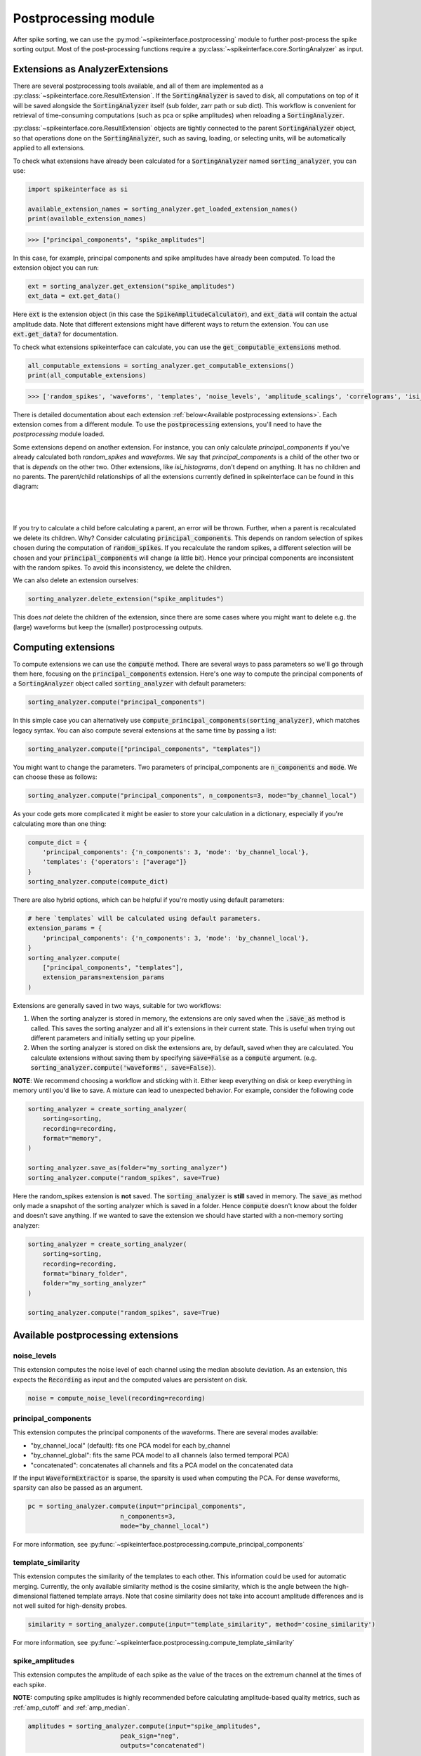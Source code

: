 Postprocessing module
=====================

.. _extensions:

After spike sorting, we can use the :py:mod:`~spikeinterface.postprocessing` module to further post-process
the spike sorting output. Most of the post-processing functions require a
:py:class:`~spikeinterface.core.SortingAnalyzer` as input.

.. _waveform_extensions:

Extensions as AnalyzerExtensions
--------------------------------

There are several postprocessing tools available, and all of them are implemented as a 
:py:class:`~spikeinterface.core.ResultExtension`. If the :code:`SortingAnalyzer` is saved to disk, all computations on 
top of it will be saved alongside the :code:`SortingAnalyzer` itself (sub folder, zarr path or sub dict).
This workflow is convenient for retrieval of time-consuming computations (such as pca or spike amplitudes) when reloading a
:code:`SortingAnalyzer`.

:py:class:`~spikeinterface.core.ResultExtension` objects are tightly connected to the
parent :code:`SortingAnalyzer` object, so that operations done on the :code:`SortingAnalyzer`, such as saving,
loading, or selecting units, will be automatically applied to all extensions.

To check what extensions have already been calculated for a :code:`SortingAnalyzer` named :code:`sorting_analyzer`, you can use:

.. code-block:: python

    import spikeinterface as si

    available_extension_names = sorting_analyzer.get_loaded_extension_names()
    print(available_extension_names)

.. code-block:: bash

    >>> ["principal_components", "spike_amplitudes"]

In this case, for example, principal components and spike amplitudes have already been computed.
To load the extension object you can run:

.. code-block:: python

    ext = sorting_analyzer.get_extension("spike_amplitudes")
    ext_data = ext.get_data()

Here :code:`ext` is the extension object (in this case the :code:`SpikeAmplitudeCalculator`), and :code:`ext_data` will
contain the actual amplitude data. Note that different extensions might have different ways to return the extension.
You can use :code:`ext.get_data?` for documentation.


To check what extensions spikeinterface can calculate, you can use the :code:`get_computable_extensions` method.

.. code-block:: python

    all_computable_extensions = sorting_analyzer.get_computable_extensions()
    print(all_computable_extensions)

.. code-block:: bash

    >>> ['random_spikes', 'waveforms', 'templates', 'noise_levels', 'amplitude_scalings', 'correlograms', 'isi_histograms', 'principal_components', 'spike_amplitudes', 'spike_locations', 'template_metrics', 'template_similarity', 'unit_locations', 'quality_metrics']

There is detailed documentation about each extension :ref:`below<Available postprocessing extensions>`.
Each extension comes from a different module. To use the :code:`postprocessing` extensions, you'll need to have the `postprocessing`
module loaded.

Some extensions depend on another extension. For instance, you can only calculate `principal_components` if you've already calculated
both `random_spikes` and `waveforms`. We say that `principal_components` is a child of the other two or that is *depends* on the other
two. Other extensions, like `isi_histograms`, don't depend on anything. It has no children and no parents. The parent/child
relationships of all the extensions currently defined in spikeinterface can be found in this diagram:

|
.. figure:: ../images/parent_child.svg
    :alt: Parent child relationships for the extensions in spikeinterface
    :align: center
|

If you try to calculate a child before calculating a parent, an error will be thrown. Further, when a parent is recalculated we delete
its children. Why? Consider calculating :code:`principal_components`. This depends on random selection of spikes chosen
during the computation of :code:`random_spikes`. If you recalculate the random spikes, a different selection will be chosen and your
:code:`principal_components` will change (a little bit). Hence your principal components are inconsistent with the random spikes. To
avoid this inconsistency, we delete the children.

We can also delete an extension ourselves:

.. code-block:: python

    sorting_analyzer.delete_extension("spike_amplitudes")

This does *not* delete the children of the extension, since there are some cases where you might want to delete e.g. the (large)
waveforms but keep the (smaller) postprocessing outputs.

Computing extensions
--------------------

To compute extensions we can use the :code:`compute` method. There are several ways to pass parameters so we'll go through them here,
focusing on the :code:`principal_components` extension. Here's one way to compute
the principal components of a :code:`SortingAnalyzer` object called :code:`sorting_analyzer` with default parameters:

.. code-block:: python

    sorting_analyzer.compute("principal_components")

In this simple case you can alternatively use :code:`compute_principal_components(sorting_analyzer)`, which matches legacy syntax.
You can also compute several extensions at the same time by passing a list:

.. code-block:: python

    sorting_analyzer.compute(["principal_components", "templates"])

You might want to change the parameters. Two parameters of principal_components are :code:`n_components` and :code:`mode`.
We can choose these as follows:

.. code-block:: python

    sorting_analyzer.compute("principal_components", n_components=3, mode="by_channel_local")

As your code gets more complicated it might be easier to store your calculation in a dictionary, especially if you're calculating more
than one thing:

.. code-block:: python

    compute_dict = {
        'principal_components': {'n_components': 3, 'mode': 'by_channel_local'},
        'templates': {'operators': ["average"]}
    }
    sorting_analyzer.compute(compute_dict)

There are also hybrid options, which can be helpful if you're mostly using default parameters:

.. code-block:: python

    # here `templates` will be calculated using default parameters.
    extension_params = {
        'principal_components': {'n_components': 3, 'mode': 'by_channel_local'},
    }
    sorting_analyzer.compute(
        ["principal_components", "templates"],
        extension_params=extension_params
    )

Extensions are generally saved in two ways, suitable for two workflows:

1. When the sorting analyzer is stored in memory, the extensions are only saved when the :code:`.save_as` method is called.
   This saves the sorting analyzer and all it's extensions in their current state. This is useful when trying out different
   parameters and initially setting up your pipeline.
2. When the sorting analyzer is stored on disk the extensions are, by default, saved when they are calculated. You calculate
   extensions without saving them by specifying :code:`save=False` as a :code:`compute` argument. (e.g.
   :code:`sorting_analyzer.compute('waveforms', save=False)`).



**NOTE**: We recommend choosing a workflow and sticking with it. Either keep everything on disk or keep everything in memory until
you'd like to save. A mixture can lead to unexpected behavior. For example, consider the following code

.. code::

    sorting_analyzer = create_sorting_analyzer(
        sorting=sorting,
        recording=recording,
        format="memory",
    )

    sorting_analyzer.save_as(folder="my_sorting_analyzer")
    sorting_analyzer.compute("random_spikes", save=True)

Here the random_spikes extension is **not** saved. The :code:`sorting_analyzer` is **still** saved in memory. The :code:`save_as` method only made a snapshot
of the sorting analyzer which is saved in a folder. Hence :code:`compute` doesn't know about the folder
and doesn't save anything. If we wanted to save the extension we should have started with a non-memory sorting analyzer:

.. code::

    sorting_analyzer = create_sorting_analyzer(
        sorting=sorting,
        recording=recording,
        format="binary_folder",
        folder="my_sorting_analyzer"
    )

    sorting_analyzer.compute("random_spikes", save=True)


Available postprocessing extensions
-----------------------------------

noise_levels
^^^^^^^^^^^^

This extension computes the noise level of each channel using the median absolute deviation.
As an extension, this expects the :code:`Recording` as input and the computed values are persistent on disk.

.. code-block:: python

    noise = compute_noise_level(recording=recording)





principal_components
^^^^^^^^^^^^^^^^^^^^

This extension computes the principal components of the waveforms. There are several modes available:

* "by_channel_local" (default): fits one PCA model for each by_channel
* "by_channel_global": fits the same PCA model to all channels (also termed temporal PCA)
* "concatenated": concatenates all channels and fits a PCA model on the concatenated data

If the input :code:`WaveformExtractor` is sparse, the sparsity is used when computing the PCA.
For dense waveforms, sparsity can also be passed as an argument.

.. code-block:: python

    pc = sorting_analyzer.compute(input="principal_components",
                             n_components=3,
                             mode="by_channel_local")

For more information, see :py:func:`~spikeinterface.postprocessing.compute_principal_components`

template_similarity
^^^^^^^^^^^^^^^^^^^


This extension computes the similarity of the templates to each other. This information could be used for automatic
merging. Currently, the only available similarity method is the cosine similarity, which is the angle between the
high-dimensional flattened template arrays. Note that cosine similarity does not take into account amplitude differences
and is not well suited for high-density probes.

.. code-block:: python

    similarity = sorting_analyzer.compute(input="template_similarity", method='cosine_similarity')


For more information, see :py:func:`~spikeinterface.postprocessing.compute_template_similarity`



spike_amplitudes
^^^^^^^^^^^^^^^^

This extension computes the amplitude of each spike as the value of the traces on the extremum channel at the times of
each spike.

**NOTE:** computing spike amplitudes is highly recommended before calculating amplitude-based quality metrics, such as
:ref:`amp_cutoff` and :ref:`amp_median`.

.. code-block:: python

    amplitudes = sorting_analyzer.compute(input="spike_amplitudes",
                             peak_sign="neg",
                             outputs="concatenated")

For more information, see :py:func:`~spikeinterface.postprocessing.compute_spike_amplitudes`


spike_locations
^^^^^^^^^^^^^^^


This extension estimates the location of each spike in the sorting output. Spike location estimates can be done
with center of mass (:code:`method="center_of_mass"` - fast, but less accurate), a monopolar triangulation
(:code:`method="monopolar_triangulation"` - slow, but more accurate), or with the method of grid convolution
(:code:`method="grid_convolution"`)

**NOTE:** computing spike locations is required to compute :ref:`drift_metrics`.

.. code-block:: python

    spike_locations = sorting_analyzer.compute(input="spike_locations",
                             ms_before=0.5,
                             ms_after=0.5,
                             spike_retriever_kwargs=dict(
                                channel_from_template=True,
                                radius_um=50,
                                peak_sign="neg"
                                              ),
                             method="center_of_mass")


For more information, see :py:func:`~spikeinterface.postprocessing.compute_spike_locations`


unit_locations
^^^^^^^^^^^^^^


This extension is similar to the :code:`spike_locations`, but instead of estimating a location for each spike
based on individual waveforms, it calculates at the unit level using templates. The same localization methods
(:code:`method="center_of_mass" | "monopolar_triangulation" | "grid_convolution"`) are available.


.. code-block:: python

    unit_locations = sorting_analyzer.compute(input="unit_locations", method="monopolar_triangulation")

For more information, see :py:func:`~spikeinterface.postprocessing.compute_unit_locations`


template_metrics
^^^^^^^^^^^^^^^^

This extension computes commonly used waveform/template metrics.
By default, the following metrics are computed:

* "peak_to_valley": duration between negative and positive peaks
* "halfwidth": duration in s at 50% of the amplitude
* "peak_to_trough_ratio": ratio between negative and positive peaks
* "recovery_slope": speed in V/s to recover from the negative peak to 0
* "repolarization_slope": speed in V/s to repolarize from the positive peak to 0
* "num_positive_peaks": the number of positive peaks
* "num_negative_peaks": the number of negative peaks

Optionally, the following multi-channel metrics can be computed by setting:
:code:`include_multi_channel_metrics=True`

* "velocity_above": the velocity above the max channel of the template
* "velocity_below": the velocity below the max channel of the template
* "exp_decay": the exponential decay of the template amplitude over distance
* "spread": the spread of the template amplitude over distance

.. figure:: ../images/1d_waveform_features.png

    Visualization of template metrics. Image from `ecephys_spike_sorting <https://github.com/AllenInstitute/ecephys_spike_sorting/tree/v0.2/ecephys_spike_sorting/modules/mean_waveforms>`_
    from the Allen Institute.

For more information, see :py:func:`~spikeinterface.postprocessing.compute_template_metrics`


correlograms
^^^^^^^^^^^^

This extension computes correlograms (both auto- and cross-) for spike trains. The computed output is a 3d array
with shape (num_units, num_units, num_bins) with all correlograms for each pair of units (diagonals are auto-correlograms).

.. code-block:: python

    ccg = sorting_analyzer.compute(input="correlograms",
                            window_ms=50.0,
                            bin_ms=1.0,
                            method="auto")

For more information, see :py:func:`~spikeinterface.postprocessing.compute_correlograms`


isi_histograms
^^^^^^^^^^^^^^

This extension computes the histograms of inter-spike-intervals. The computed output is a 2d array with shape
(num_units, num_bins), with the isi histogram of each unit.


.. code-block:: python

   isi =  sorting_analyer.compute(input="isi_histograms"
                            window_ms=50.0,
                            bin_ms=1.0,
                            method="auto")

For more information, see :py:func:`~spikeinterface.postprocessing.compute_isi_histograms`


Other postprocessing tools
--------------------------

align_sorting
^^^^^^^^^^^^^

This function aligns the spike trains :code:`BaseSorting` object using pre-computed shifts of misaligned templates.
To compute shifts, one can use the :py:func:`~spikeinterface.core.get_template_extremum_channel_peak_shift` function.

For more information, see :py:func:`~spikeinterface.postprocessing.align_sorting`
